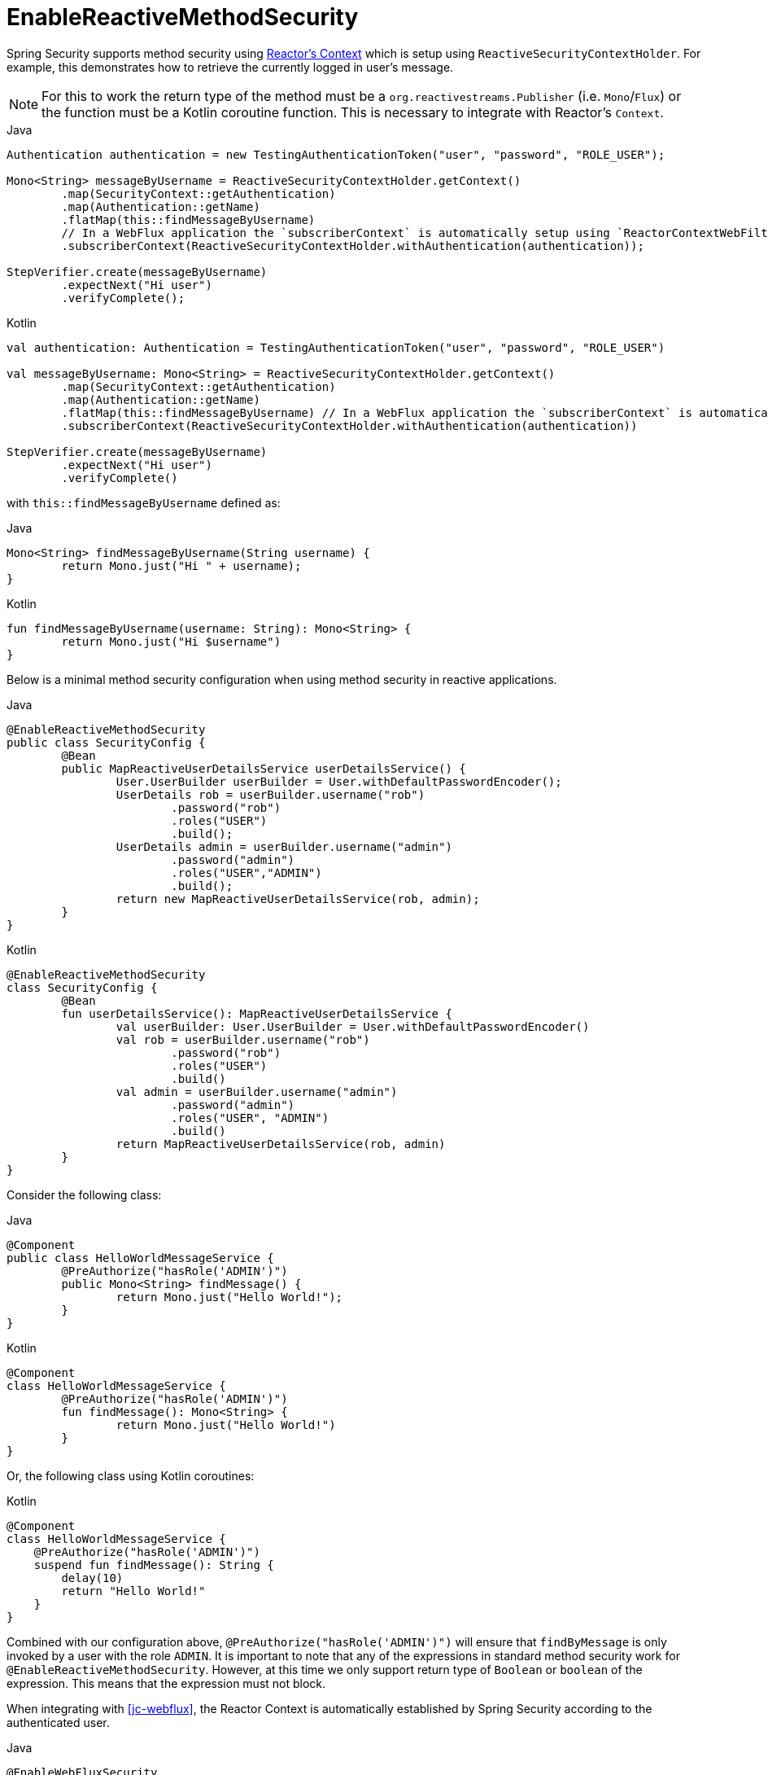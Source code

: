 [[jc-erms]]
= EnableReactiveMethodSecurity

Spring Security supports method security using https://projectreactor.io/docs/core/release/reference/#context[Reactor's Context] which is setup using `ReactiveSecurityContextHolder`.
For example, this demonstrates how to retrieve the currently logged in user's message.

[NOTE]
====
For this to work the return type of the method must be a `org.reactivestreams.Publisher` (i.e. `Mono`/`Flux`) or the function must be a Kotlin coroutine function.
This is necessary to integrate with Reactor's `Context`.
====

====
.Java
[source,java,role="primary"]
----
Authentication authentication = new TestingAuthenticationToken("user", "password", "ROLE_USER");

Mono<String> messageByUsername = ReactiveSecurityContextHolder.getContext()
	.map(SecurityContext::getAuthentication)
	.map(Authentication::getName)
	.flatMap(this::findMessageByUsername)
	// In a WebFlux application the `subscriberContext` is automatically setup using `ReactorContextWebFilter`
	.subscriberContext(ReactiveSecurityContextHolder.withAuthentication(authentication));

StepVerifier.create(messageByUsername)
	.expectNext("Hi user")
	.verifyComplete();
----

.Kotlin
[source,kotlin,role="secondary"]
----
val authentication: Authentication = TestingAuthenticationToken("user", "password", "ROLE_USER")

val messageByUsername: Mono<String> = ReactiveSecurityContextHolder.getContext()
	.map(SecurityContext::getAuthentication)
	.map(Authentication::getName)
	.flatMap(this::findMessageByUsername) // In a WebFlux application the `subscriberContext` is automatically setup using `ReactorContextWebFilter`
	.subscriberContext(ReactiveSecurityContextHolder.withAuthentication(authentication))

StepVerifier.create(messageByUsername)
	.expectNext("Hi user")
	.verifyComplete()
----
====

with `this::findMessageByUsername` defined as:

====
.Java
[source,java,role="primary"]
----
Mono<String> findMessageByUsername(String username) {
	return Mono.just("Hi " + username);
}
----

.Kotlin
[source,kotlin,role="secondary"]
----
fun findMessageByUsername(username: String): Mono<String> {
	return Mono.just("Hi $username")
}
----
====

Below is a minimal method security configuration when using method security in reactive applications.

====
.Java
[source,java,role="primary"]
----
@EnableReactiveMethodSecurity
public class SecurityConfig {
	@Bean
	public MapReactiveUserDetailsService userDetailsService() {
		User.UserBuilder userBuilder = User.withDefaultPasswordEncoder();
		UserDetails rob = userBuilder.username("rob")
			.password("rob")
			.roles("USER")
			.build();
		UserDetails admin = userBuilder.username("admin")
			.password("admin")
			.roles("USER","ADMIN")
			.build();
		return new MapReactiveUserDetailsService(rob, admin);
	}
}
----

.Kotlin
[source,kotlin,role="secondary"]
----
@EnableReactiveMethodSecurity
class SecurityConfig {
	@Bean
	fun userDetailsService(): MapReactiveUserDetailsService {
		val userBuilder: User.UserBuilder = User.withDefaultPasswordEncoder()
		val rob = userBuilder.username("rob")
			.password("rob")
			.roles("USER")
			.build()
		val admin = userBuilder.username("admin")
			.password("admin")
			.roles("USER", "ADMIN")
			.build()
		return MapReactiveUserDetailsService(rob, admin)
	}
}
----
====

Consider the following class:

====
.Java
[source,java,role="primary"]
----
@Component
public class HelloWorldMessageService {
	@PreAuthorize("hasRole('ADMIN')")
	public Mono<String> findMessage() {
		return Mono.just("Hello World!");
	}
}
----

.Kotlin
[source,kotlin,role="secondary"]
----
@Component
class HelloWorldMessageService {
	@PreAuthorize("hasRole('ADMIN')")
	fun findMessage(): Mono<String> {
		return Mono.just("Hello World!")
	}
}
----
====

Or, the following class using Kotlin coroutines:

====
.Kotlin
[source,kotlin,role="primary"]
----
@Component
class HelloWorldMessageService {
    @PreAuthorize("hasRole('ADMIN')")
    suspend fun findMessage(): String {
        delay(10)
        return "Hello World!"
    }
}
----
====


Combined with our configuration above, `@PreAuthorize("hasRole('ADMIN')")` will ensure that `findByMessage` is only invoked by a user with the role `ADMIN`.
It is important to note that any of the expressions in standard method security work for `@EnableReactiveMethodSecurity`.
However, at this time we only support return type of `Boolean` or `boolean` of the expression.
This means that the expression must not block.

When integrating with <<jc-webflux>>, the Reactor Context is automatically established by Spring Security according to the authenticated user.

====
.Java
[source,java,role="primary"]
----
@EnableWebFluxSecurity
@EnableReactiveMethodSecurity
public class SecurityConfig {

	@Bean
	SecurityWebFilterChain springWebFilterChain(ServerHttpSecurity http) throws Exception {
		return http
			// Demonstrate that method security works
			// Best practice to use both for defense in depth
			.authorizeExchange(exchanges -> exchanges
				.anyExchange().permitAll()
			)
			.httpBasic(withDefaults())
			.build();
	}

	@Bean
	MapReactiveUserDetailsService userDetailsService() {
		User.UserBuilder userBuilder = User.withDefaultPasswordEncoder();
		UserDetails rob = userBuilder.username("rob")
			.password("rob")
			.roles("USER")
			.build();
		UserDetails admin = userBuilder.username("admin")
			.password("admin")
			.roles("USER","ADMIN")
			.build();
		return new MapReactiveUserDetailsService(rob, admin);
	}
}

----

.Kotlin
[source,kotlin,role="secondary"]
----
@EnableWebFluxSecurity
@EnableReactiveMethodSecurity
class SecurityConfig {
	@Bean
	open fun springWebFilterChain(http: ServerHttpSecurity): SecurityWebFilterChain {
		return http {
			authorizeExchange {
				authorize(anyExchange, permitAll)
			}
			httpBasic { }
		}
	}

	@Bean
	fun userDetailsService(): MapReactiveUserDetailsService {
		val userBuilder: User.UserBuilder = User.withDefaultPasswordEncoder()
		val rob = userBuilder.username("rob")
			.password("rob")
			.roles("USER")
			.build()
		val admin = userBuilder.username("admin")
			.password("admin")
			.roles("USER", "ADMIN")
			.build()
		return MapReactiveUserDetailsService(rob, admin)
	}
}
----
====

You can find a complete sample in {gh-samples-url}/javaconfig/hellowebflux-method[hellowebflux-method]
